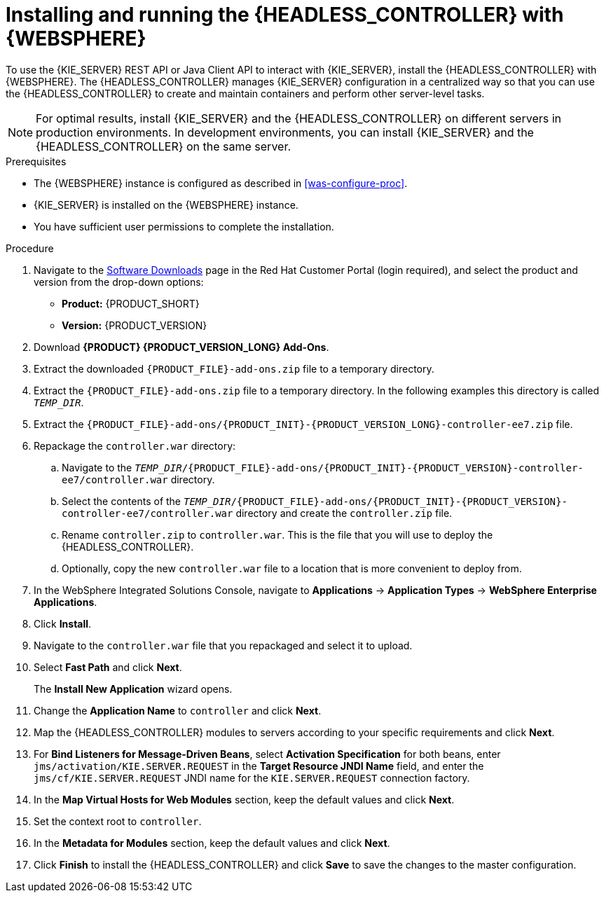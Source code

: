 [id='controller-was-install-proc']
= Installing and running the {HEADLESS_CONTROLLER} with {WEBSPHERE}

To use the {KIE_SERVER} REST API or Java Client API to interact with {KIE_SERVER}, install the {HEADLESS_CONTROLLER} with {WEBSPHERE}. The {HEADLESS_CONTROLLER} manages {KIE_SERVER} configuration in a centralized way so that you can use the {HEADLESS_CONTROLLER} to create and maintain containers and perform other server-level tasks.

[NOTE]
====
For optimal results, install {KIE_SERVER} and the {HEADLESS_CONTROLLER} on different servers in production environments. In development environments, you can install {KIE_SERVER} and the {HEADLESS_CONTROLLER} on the same server.
====

.Prerequisites
* The {WEBSPHERE} instance is configured as described in xref:was-configure-proc[].
* {KIE_SERVER} is installed on the {WEBSPHERE} instance.
* You have sufficient user permissions to complete the installation.

.Procedure
. Navigate to the https://access.redhat.com/jbossnetwork/restricted/listSoftware.html[Software Downloads] page in the Red Hat Customer Portal (login required), and select the product and version from the drop-down options:
* *Product:* {PRODUCT_SHORT}
* *Version:* {PRODUCT_VERSION}
. Download *{PRODUCT} {PRODUCT_VERSION_LONG} Add-Ons*.
. Extract the downloaded `{PRODUCT_FILE}-add-ons.zip` file to a temporary directory.
. Extract the `{PRODUCT_FILE}-add-ons.zip` file to a temporary directory. In the following examples this directory is called `_TEMP_DIR_`.
. Extract the `{PRODUCT_FILE}-add-ons/{PRODUCT_INIT}-{PRODUCT_VERSION_LONG}-controller-ee7.zip` file.

. Repackage the `controller.war` directory:
.. Navigate to the `_TEMP_DIR_/{PRODUCT_FILE}-add-ons/{PRODUCT_INIT}-{PRODUCT_VERSION}-controller-ee7/controller.war` directory.
.. Select the contents of the  `_TEMP_DIR_/{PRODUCT_FILE}-add-ons/{PRODUCT_INIT}-{PRODUCT_VERSION}-controller-ee7/controller.war` directory and create the `controller.zip` file.
..  Rename `controller.zip` to `controller.war`. This is the file that you will use to deploy the {HEADLESS_CONTROLLER}.
.. Optionally, copy the new `controller.war` file to a location that is more convenient to deploy from.

. In the WebSphere Integrated Solutions Console, navigate to *Applications* -> *Application Types* -> *WebSphere Enterprise Applications*.
. Click *Install*.
. Navigate to the `controller.war` file that you repackaged and select it to upload.
. Select *Fast Path* and click *Next*.
+
The *Install New Application* wizard opens.
+
. Change the *Application Name* to `controller` and click *Next*.
. Map the {HEADLESS_CONTROLLER} modules to servers according to your specific requirements and click *Next*.
. For *Bind Listeners for Message-Driven Beans*, select *Activation Specification* for both beans, enter `jms/activation/KIE.SERVER.REQUEST` in the *Target Resource JNDI Name* field, and enter the `jms/cf/KIE.SERVER.REQUEST` JNDI name for the `KIE.SERVER.REQUEST` connection factory.
. In the *Map Virtual Hosts for Web Modules* section, keep the default values and click *Next*.
. Set the context root to `controller`.
. In the *Metadata for Modules* section, keep the default values and click *Next*.
. Click *Finish* to install the {HEADLESS_CONTROLLER} and click *Save* to save the changes to the master configuration.
